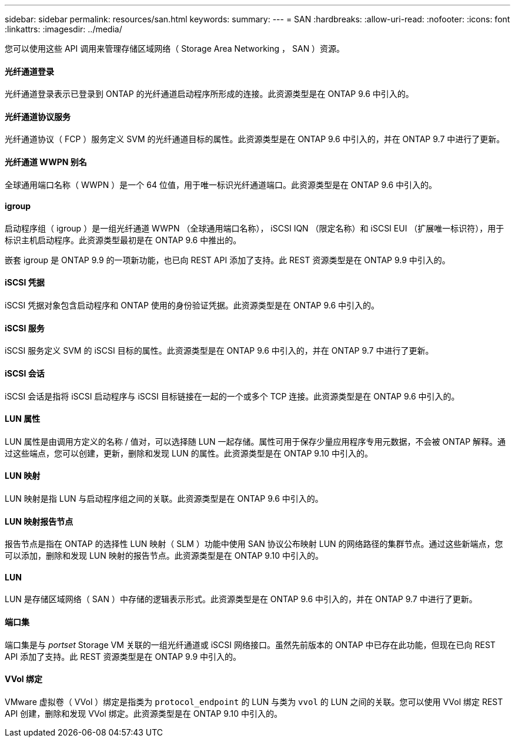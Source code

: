 ---
sidebar: sidebar 
permalink: resources/san.html 
keywords:  
summary:  
---
= SAN
:hardbreaks:
:allow-uri-read: 
:nofooter: 
:icons: font
:linkattrs: 
:imagesdir: ../media/


[role="lead"]
您可以使用这些 API 调用来管理存储区域网络（ Storage Area Networking ， SAN ）资源。



==== 光纤通道登录

光纤通道登录表示已登录到 ONTAP 的光纤通道启动程序所形成的连接。此资源类型是在 ONTAP 9.6 中引入的。



==== 光纤通道协议服务

光纤通道协议（ FCP ）服务定义 SVM 的光纤通道目标的属性。此资源类型是在 ONTAP 9.6 中引入的，并在 ONTAP 9.7 中进行了更新。



==== 光纤通道 WWPN 别名

全球通用端口名称（ WWPN ）是一个 64 位值，用于唯一标识光纤通道端口。此资源类型是在 ONTAP 9.6 中引入的。



==== igroup

启动程序组（ igroup ）是一组光纤通道 WWPN （全球通用端口名称）， iSCSI IQN （限定名称）和 iSCSI EUI （扩展唯一标识符），用于标识主机启动程序。此资源类型最初是在 ONTAP 9.6 中推出的。

嵌套 igroup 是 ONTAP 9.9 的一项新功能，也已向 REST API 添加了支持。此 REST 资源类型是在 ONTAP 9.9 中引入的。



==== iSCSI 凭据

iSCSI 凭据对象包含启动程序和 ONTAP 使用的身份验证凭据。此资源类型是在 ONTAP 9.6 中引入的。



==== iSCSI 服务

iSCSI 服务定义 SVM 的 iSCSI 目标的属性。此资源类型是在 ONTAP 9.6 中引入的，并在 ONTAP 9.7 中进行了更新。



==== iSCSI 会话

iSCSI 会话是指将 iSCSI 启动程序与 iSCSI 目标链接在一起的一个或多个 TCP 连接。此资源类型是在 ONTAP 9.6 中引入的。



==== LUN 属性

LUN 属性是由调用方定义的名称 / 值对，可以选择随 LUN 一起存储。属性可用于保存少量应用程序专用元数据，不会被 ONTAP 解释。通过这些端点，您可以创建，更新，删除和发现 LUN 的属性。此资源类型是在 ONTAP 9.10 中引入的。



==== LUN 映射

LUN 映射是指 LUN 与启动程序组之间的关联。此资源类型是在 ONTAP 9.6 中引入的。



==== LUN 映射报告节点

报告节点是指在 ONTAP 的选择性 LUN 映射（ SLM ）功能中使用 SAN 协议公布映射 LUN 的网络路径的集群节点。通过这些新端点，您可以添加，删除和发现 LUN 映射的报告节点。此资源类型是在 ONTAP 9.10 中引入的。



==== LUN

LUN 是存储区域网络（ SAN ）中存储的逻辑表示形式。此资源类型是在 ONTAP 9.6 中引入的，并在 ONTAP 9.7 中进行了更新。



==== 端口集

端口集是与 _portset_ Storage VM 关联的一组光纤通道或 iSCSI 网络接口。虽然先前版本的 ONTAP 中已存在此功能，但现在已向 REST API 添加了支持。此 REST 资源类型是在 ONTAP 9.9 中引入的。



==== VVol 绑定

VMware 虚拟卷（ VVol ）绑定是指类为 `protocol_endpoint` 的 LUN 与类为 `vvol` 的 LUN 之间的关联。您可以使用 VVol 绑定 REST API 创建，删除和发现 VVol 绑定。此资源类型是在 ONTAP 9.10 中引入的。
